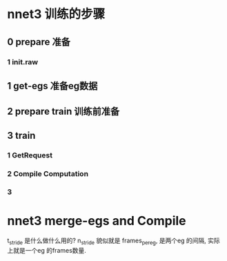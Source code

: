 
* nnet3 训练的步骤

** 0 prepare 准备

*** 1 init.raw

** 1 get-egs 准备eg数据

** 2 prepare train 训练前准备

** 3 train
   
*** 1 GetRequest

*** 2 Compile Computation
    
*** 3 



* nnet3 merge-egs and Compile 
  t_stride 是什么做什么用的?
  n_stride 貌似就是 frames_per_eg, 是两个eg 的间隔, 实际上就是一个eg 的frames数量.


  
  

